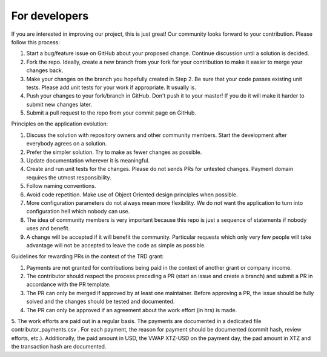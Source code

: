 For developers
=====================================================

If you are interested in improving our project, this is just great! Our community looks forward to your contribution. Please follow this process:

1. Start a bug/feature issue on GitHub about your proposed change. Continue discussion until a solution is decided.
2. Fork the repo. Ideally, create a new branch from your fork for your contribution to make it easier to merge your changes back.
3. Make your changes on the branch you hopefully created in Step 2. Be sure that your code passes existing unit tests. Please add unit tests for your work if appropriate. It usually is.
4. Push your changes to your fork/branch in GitHub. Don't push it to your master! If you do it will make it harder to submit new changes later.
5. Submit a pull request to the repo from your commit page on GitHub.


Principles on the application evolution:

1. Discuss the solution with repository owners and other community members. Start the development after everybody agrees on a solution. 
2. Prefer the simpler solution. Try to make as fewer changes as possible. 
3. Update documentation wherever it is meaningful.
4. Create and run unit tests for the changes. Please do not sends PRs for untested changes. Payment domain requires the utmost responsibility.
5. Follow naming conventions.
6. Avoid code repetition. Make use of Object Oriented design principles when possible. 
7. More configuration parameters do not always mean more flexibility. We do not want the application to turn into configuration hell which nobody can use.
8. The idea of community members is very important because this repo is just a sequence of statements if nobody uses and benefit.
9. A change will be accepted if it will benefit the community. Particular requests which only very few people will take advantage will not be accepted to leave the code as simple as possible. 


Guidelines for rewarding PRs in the context of the TRD grant:

1. Payments are not granted for contributions being paid in the context of another grant or company income.
2. The contributor should respect the process preceding a PR (start an issue and create a branch) and submit a PR in accordance with the PR template.
3. The PR can only be merged if approved by at least one maintainer. Before approving a PR, the issue should be fully solved and the changes should be tested and documented.
4. The PR can only be approved if an agreement about the work effort (in hrs) is made.
5. The work efforts are paid out in a regular basis. The payments are documented in a dedicated file contributor_payments.csv .
For each payment, the reason for payment should be documented (commit hash, review efforts, etc.).
Additionally, the paid amount in USD, the VWAP XTZ-USD on the payment day, the pad amount in XTZ and the transaction hash are documented.